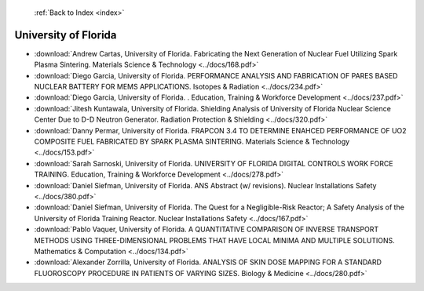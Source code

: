  :ref:`Back to Index <index>`

University of Florida
---------------------

* :download:`Andrew Cartas, University of Florida. Fabricating the Next Generation of Nuclear Fuel Utilizing Spark Plasma Sintering. Materials Science & Technology <../docs/168.pdf>`
* :download:`Diego Garcia, University of Florida. PERFORMANCE ANALYSIS AND FABRICATION OF PARES BASED NUCLEAR BATTERY FOR MEMS APPLICATIONS. Isotopes & Radiation <../docs/234.pdf>`
* :download:`Diego Garcia, University of Florida. . Education, Training & Workforce Development <../docs/237.pdf>`
* :download:`Jitesh Kuntawala, University of Florida. Shielding Analysis of University of Florida Nuclear Science Center Due to D-D Neutron Generator. Radiation Protection & Shielding <../docs/320.pdf>`
* :download:`Danny Permar, University of Florida. FRAPCON 3.4 TO DETERMINE ENAHCED PERFORMANCE OF UO2 COMPOSITE FUEL FABRICATED BY SPARK PLASMA SINTERING. Materials Science & Technology <../docs/153.pdf>`
* :download:`Sarah Sarnoski, University of Florida. UNIVERSITY OF FLORIDA DIGITAL CONTROLS WORK FORCE TRAINING. Education, Training & Workforce Development <../docs/278.pdf>`
* :download:`Daniel Siefman, University of Florida. ANS Abstract (w/ revisions). Nuclear Installations Safety <../docs/380.pdf>`
* :download:`Daniel Siefman, University of Florida. The Quest for a Negligible-Risk Reactor; A Safety Analysis of the University of Florida Training Reactor. Nuclear Installations Safety <../docs/167.pdf>`
* :download:`Pablo Vaquer, University of Florida. A QUANTITATIVE COMPARISON OF INVERSE TRANSPORT METHODS USING THREE-DIMENSIONAL PROBLEMS THAT HAVE LOCAL MINIMA AND MULTIPLE SOLUTIONS. Mathematics & Computation <../docs/134.pdf>`
* :download:`Alexander Zorrilla, University of Florida. ANALYSIS OF SKIN DOSE MAPPING FOR A STANDARD FLUOROSCOPY PROCEDURE IN PATIENTS OF VARYING SIZES. Biology & Medicine <../docs/280.pdf>`
